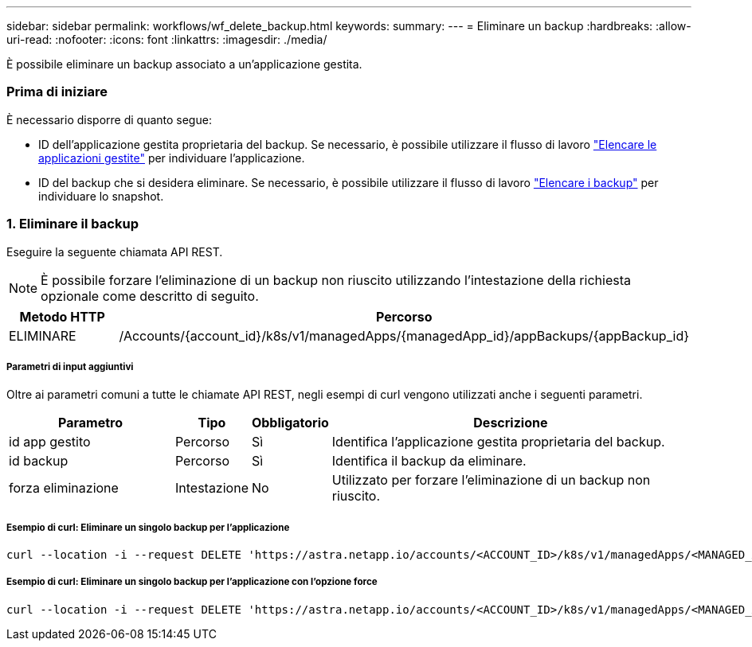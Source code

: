 ---
sidebar: sidebar 
permalink: workflows/wf_delete_backup.html 
keywords:  
summary:  
---
= Eliminare un backup
:hardbreaks:
:allow-uri-read: 
:nofooter: 
:icons: font
:linkattrs: 
:imagesdir: ./media/


[role="lead"]
È possibile eliminare un backup associato a un'applicazione gestita.



=== Prima di iniziare

È necessario disporre di quanto segue:

* ID dell'applicazione gestita proprietaria del backup. Se necessario, è possibile utilizzare il flusso di lavoro link:wf_list_man_apps.html["Elencare le applicazioni gestite"] per individuare l'applicazione.
* ID del backup che si desidera eliminare. Se necessario, è possibile utilizzare il flusso di lavoro link:wf_list_backups.html["Elencare i backup"] per individuare lo snapshot.




=== 1. Eliminare il backup

Eseguire la seguente chiamata API REST.


NOTE: È possibile forzare l'eliminazione di un backup non riuscito utilizzando l'intestazione della richiesta opzionale come descritto di seguito.

[cols="25,75"]
|===
| Metodo HTTP | Percorso 


| ELIMINARE | /Accounts/{account_id}/k8s/v1/managedApps/{managedApp_id}/appBackups/{appBackup_id} 
|===


===== Parametri di input aggiuntivi

Oltre ai parametri comuni a tutte le chiamate API REST, negli esempi di curl vengono utilizzati anche i seguenti parametri.

[cols="25,10,10,55"]
|===
| Parametro | Tipo | Obbligatorio | Descrizione 


| id app gestito | Percorso | Sì | Identifica l'applicazione gestita proprietaria del backup. 


| id backup | Percorso | Sì | Identifica il backup da eliminare. 


| forza eliminazione | Intestazione | No | Utilizzato per forzare l'eliminazione di un backup non riuscito. 
|===


===== Esempio di curl: Eliminare un singolo backup per l'applicazione

[source, curl]
----
curl --location -i --request DELETE 'https://astra.netapp.io/accounts/<ACCOUNT_ID>/k8s/v1/managedApps/<MANAGED_APP_ID>/appBackups/<BACKUP_ID>' --header 'Accept: */*' --header 'Authorization: Bearer <API_TOKEN>'
----


===== Esempio di curl: Eliminare un singolo backup per l'applicazione con l'opzione force

[source, curl]
----
curl --location -i --request DELETE 'https://astra.netapp.io/accounts/<ACCOUNT_ID>/k8s/v1/managedApps/<MANAGED_APP_ID>/appBackups/<BACKUP_ID>' --header 'Accept: */*' --header 'Authorization: Bearer <API_TOKEN>' --header 'Force-Delete: true'
----